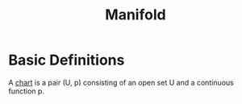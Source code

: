 :PROPERTIES:
:ID:       6ddb71d5-86a3-4c24-9f55-c54dc27cb2e6
:END:
#+title: Manifold
* Basic Definitions
A _chart_ is a pair  (U, p) consisting of an open set U and a continuous function p. 

